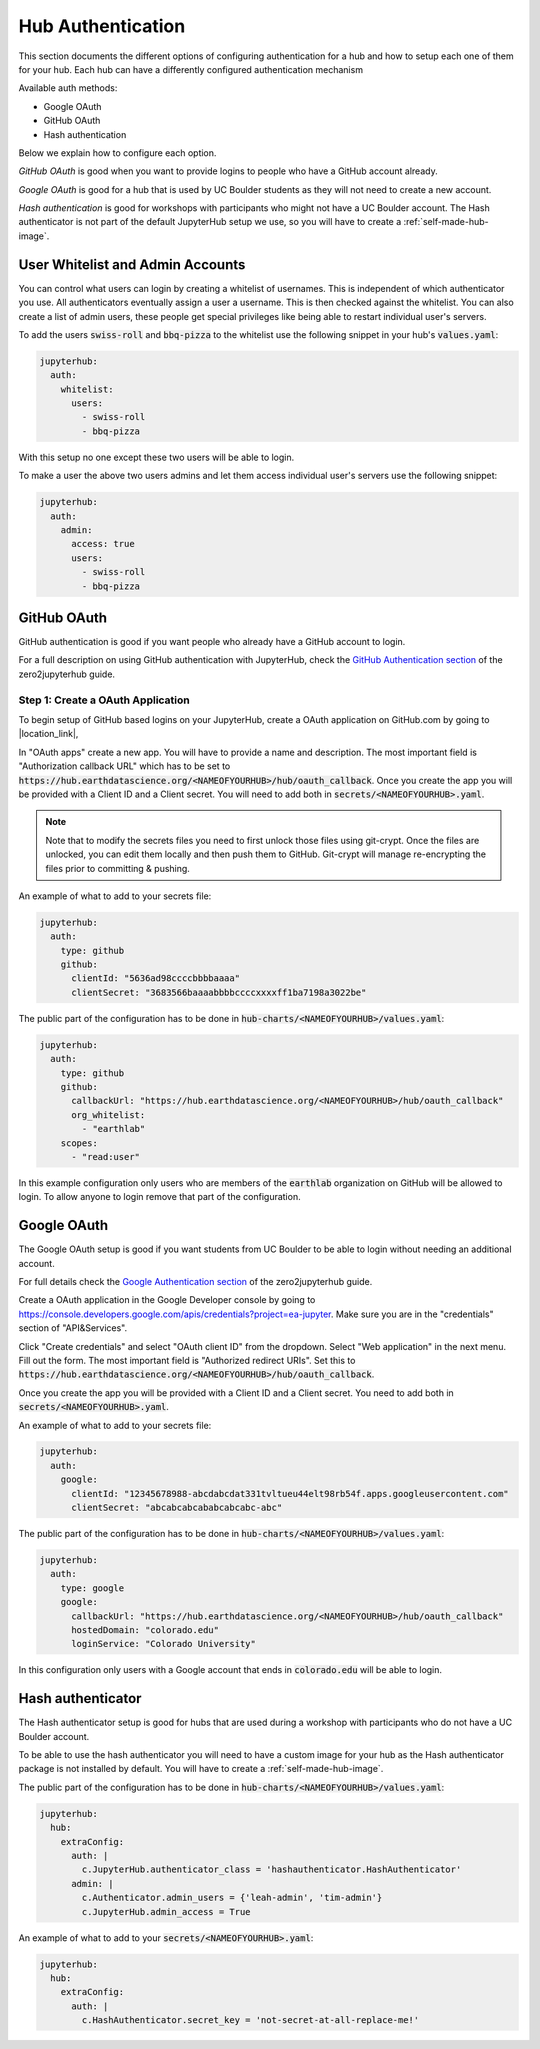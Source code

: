 .. _authentication:

Hub Authentication
===========================

This section documents the different options of configuring authentication
for a hub and how to setup each one of them for your hub. Each hub can have
a differently configured authentication mechanism

Available auth methods:

* Google OAuth
* GitHub OAuth
* Hash authentication

Below we explain how to configure each option.

`GitHub OAuth` is good when you want to provide logins to people who have a
GitHub account already.

`Google OAuth` is good for a hub that is used by UC Boulder students as they
will not need to create a new account.

`Hash authentication` is good for workshops with participants who might not
have a UC Boulder account. The Hash authenticator is not part of the default
JupyterHub setup we use, so you will have to create a :ref:`self-made-hub-image`.


User Whitelist and Admin Accounts
---------------------------------

You can control what users can login by creating a whitelist of usernames. This
is independent of which authenticator you use. All authenticators eventually
assign a user a username. This is then checked against the whitelist. You can
also create a list of admin users, these people get special privileges like
being able to restart individual user's servers.

To add the users :code:`swiss-roll` and :code:`bbq-pizza` to the whitelist use
the following snippet in your hub's :code:`values.yaml`:

.. code-block:: yaml

    jupyterhub:
      auth:
        whitelist:
          users:
            - swiss-roll
            - bbq-pizza

With this setup no one except these two users will be able to login.

To make a user the above two users admins and let them access individual user's
servers use the following snippet:

.. code-block:: yaml

    jupyterhub:
      auth:
        admin:
          access: true
          users:
            - swiss-roll
            - bbq-pizza


GitHub OAuth
------------

GitHub authentication is good if you want people who already have a GitHub
account to login.

For a full description on using GitHub authentication with JupyterHub, check
the `GitHub Authentication section <https://zero-to-jupyterhub.readthedocs.io/en/latest/authentication.html#github>`_
of the zero2jupyterhub guide.


Step 1: Create a OAuth Application
~~~~~~~~~~~~~~~~~~~~~~~~~~~~~~~~~~~

To begin setup of GitHub based logins on your JupyterHub, create a OAuth
application on GitHub.com by going to |location_link|,

.. |location_link| raw:: html

   <a href="https://github.com/settings/developers" target="_blank">Github developer settings</a>

In "OAuth apps" create a new app. You will have to provide a name and description.
The most important field is "Authorization callback URL" which has to be set to
:code:`https://hub.earthdatascience.org/<NAMEOFYOURHUB>/hub/oauth_callback`.
Once you create the app you will be provided with a Client ID and a Client secret.
You will need to add both in :code:`secrets/<NAMEOFYOURHUB>.yaml`.

.. note::
  Note that to modify the secrets files you need to first unlock those files
  using git-crypt. Once the files are unlocked, you can edit them locally and
  then push them to GitHub. Git-crypt will manage re-encrypting the files prior
  to committing & pushing.

An example of what to add to your secrets file:

.. code-block:: yaml

    jupyterhub:
      auth:
        type: github
        github:
          clientId: "5636ad98ccccbbbbaaaa"
          clientSecret: "3683566baaaabbbbccccxxxxff1ba7198a3022be"

The public part of the configuration has to be done in :code:`hub-charts/<NAMEOFYOURHUB>/values.yaml`:

.. code-block:: yaml

    jupyterhub:
      auth:
        type: github
        github:
          callbackUrl: "https://hub.earthdatascience.org/<NAMEOFYOURHUB>/hub/oauth_callback"
          org_whitelist:
            - "earthlab"
        scopes:
          - "read:user"

In this example configuration only users who are members of the :code:`earthlab`
organization on GitHub will be allowed to login. To allow anyone to login remove
that part of the configuration.


Google OAuth
------------

The Google OAuth setup is good if you want students from UC Boulder to be able
to login without needing an additional account.

For full details check the `Google Authentication section <https://zero-to-jupyterhub.readthedocs.io/en/latest/authentication.html#google>`_
of the zero2jupyterhub guide.

Create a OAuth application in the Google Developer console by going to `<https://console.developers.google.com/apis/credentials?project=ea-jupyter>`_. Make
sure you are in the "credentials" section of "API&Services".

Click "Create credentials" and select "OAuth client ID" from the dropdown.
Select "Web application" in the next menu. Fill out the form. The most important
field is "Authorized redirect URIs". Set this to :code:`https://hub.earthdatascience.org/<NAMEOFYOURHUB>/hub/oauth_callback`.

Once you create the app you will be provided with a Client ID and a Client secret. You
need to add both in :code:`secrets/<NAMEOFYOURHUB>.yaml`.

An example of what to add to your secrets file:

.. code-block:: yaml

    jupyterhub:
      auth:
        google:
          clientId: "12345678988-abcdabcdat331tvltueu44elt98rb54f.apps.googleusercontent.com"
          clientSecret: "abcabcabcababcabcabc-abc"

The public part of the configuration has to be done in :code:`hub-charts/<NAMEOFYOURHUB>/values.yaml`:

.. code-block:: yaml

    jupyterhub:
      auth:
        type: google
        google:
          callbackUrl: "https://hub.earthdatascience.org/<NAMEOFYOURHUB>/hub/oauth_callback"
          hostedDomain: "colorado.edu"
          loginService: "Colorado University"

In this configuration only users with a Google account that ends in :code:`colorado.edu`
will be able to login.


Hash authenticator
------------------

The Hash authenticator setup is good for hubs that are used during a workshop
with participants who do not have a UC Boulder account.

To be able to use the hash authenticator you will need to have a custom image
for your hub as the Hash authenticator package is not installed by default.
You will have to create a :ref:`self-made-hub-image`.

The public part of the configuration has to be done in :code:`hub-charts/<NAMEOFYOURHUB>/values.yaml`:

.. code-block:: yaml

    jupyterhub:
      hub:
        extraConfig:
          auth: |
            c.JupyterHub.authenticator_class = 'hashauthenticator.HashAuthenticator'
          admin: |
            c.Authenticator.admin_users = {'leah-admin', 'tim-admin'}
            c.JupyterHub.admin_access = True

An example of what to add to your :code:`secrets/<NAMEOFYOURHUB>.yaml`:

.. code-block:: yaml

    jupyterhub:
      hub:
        extraConfig:
          auth: |
            c.HashAuthenticator.secret_key = 'not-secret-at-all-replace-me!'
